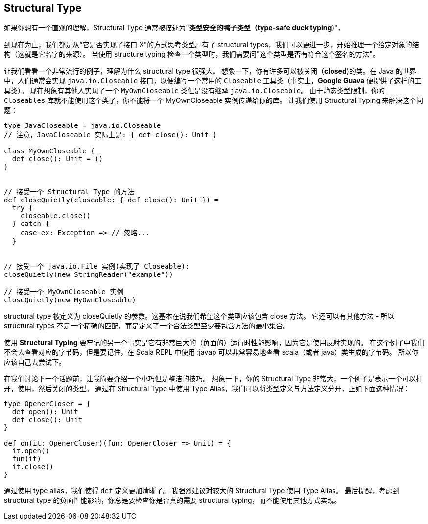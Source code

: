== Structural Type

如果你想有一个直观的理解，Structural Type 通常被描述为"**类型安全的鸭子类型（type-safe duck typing)**"，

到现在为止，我们都是从“它是否实现了接口 X"的方式思考类型。有了 structural types，我们可以更进一步，开始推理一个给定对象的结构（这就是它名字的来源）。
当使用 structure typing 检查一个类型时，我们需要问"这个类型是否有符合这个签名的方法"。

让我们看看一个非常流行的例子，理解为什么 structural type 很强大。
想象一下，你有许多可以被关闭（**closed**)的类。在 Java 的世界中，人们通常会实现 `java.io.Closeable` 接口，以便编写一个常用的 `Closeable` 工具类（事实上，*Google Guava* 便提供了这样的工具类）。
现在想象有其他人实现了一个 `MyOwnCloseable` 类但是没有继承 `java.io.Closeable`。
由于静态类型限制，你的 `Closeables` 库就不能使用这个类了，你不能将一个 MyOwnCloseable 实例传递给你的库。
让我们使用 Structural Typing 来解决这个问题：


```scala
type JavaCloseable = java.io.Closeable
// 注意，JavaCloseable 实际上是: { def close(): Unit }

class MyOwnCloseable {
  def close(): Unit = ()
}


// 接受一个 Structural Type 的方法
def closeQuietly(closeable: { def close(): Unit }) =
  try {
    closeable.close()
  } catch {
    case ex: Exception => // 忽略...
  }


// 接受一个 java.io.File 实例(实现了 Closeable):
closeQuietly(new StringReader("example"))

// 接受一个 MyOwnCloseable 实例
closeQuietly(new MyOwnCloseable)
```

structural type 被定义为 closeQuietly 的参数。这基本在说我们希望这个类型应该包含 close 方法。
它还可以有其他方法 - 所以 structural types 不是一个精确的匹配，而是定义了一个合法类型至少要包含方法的最小集合。

使用 *Structural Typing* 要牢记的另一个事实是它有非常巨大的（负面的）运行时性能影响，因为它是使用反射实现的。
在这个例子中我们不会去查看对应的字节码，但是要记住，在 Scala REPL 中使用 :javap 可以非常容易地查看 scala（或者 java）类生成的字节码。
所以你应该自己去尝试下。

在我们讨论下一个话题前，让我简要介绍一个小巧但是整洁的技巧。
想象一下，你的 Structural Type 非常大，一个例子是表示一个可以打开，使用，然后关闭的类型。
通过在 Structural Type 中使用 Type Alias，我们可以将类型定义与方法定义分开，正如下面这种情况：


```scala
type OpenerCloser = {
  def open(): Unit
  def close(): Unit
}

def on(it: OpenerCloser)(fun: OpenerCloser => Unit) = {
  it.open()
  fun(it)
  it.close()
}
```

通过使用 type alias，我们使得 `def` 定义更加清晰了。
我强烈建议对较大的 Structural Type 使用 Type Alias。
最后提醒，考虑到 structural type 的负面性能影响，你总是要检查你是否真的需要 structural typing，而不能使用其他方式实现。

